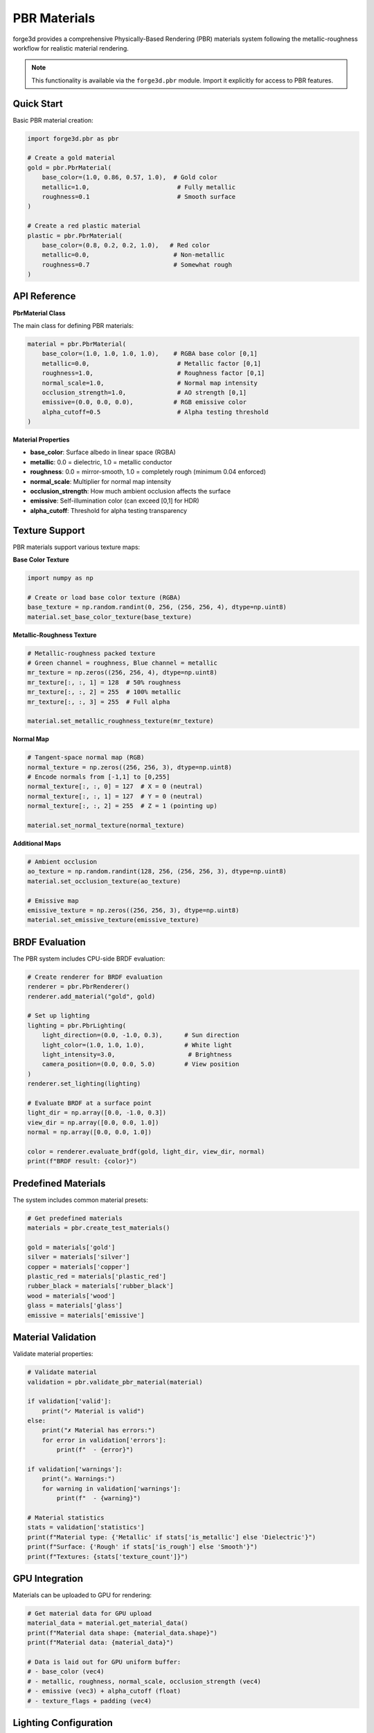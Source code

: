 PBR Materials
=============

forge3d provides a comprehensive Physically-Based Rendering (PBR) materials system following the metallic-roughness workflow for realistic material rendering.

.. note::
   This functionality is available via the ``forge3d.pbr`` module. Import it explicitly for access to PBR features.

Quick Start
-----------

Basic PBR material creation:

.. code-block:: python

    import forge3d.pbr as pbr
    
    # Create a gold material
    gold = pbr.PbrMaterial(
        base_color=(1.0, 0.86, 0.57, 1.0),  # Gold color
        metallic=1.0,                        # Fully metallic
        roughness=0.1                        # Smooth surface
    )
    
    # Create a red plastic material  
    plastic = pbr.PbrMaterial(
        base_color=(0.8, 0.2, 0.2, 1.0),   # Red color
        metallic=0.0,                       # Non-metallic
        roughness=0.7                       # Somewhat rough
    )

API Reference
-------------

**PbrMaterial Class**

The main class for defining PBR materials:

.. code-block:: python

    material = pbr.PbrMaterial(
        base_color=(1.0, 1.0, 1.0, 1.0),    # RGBA base color [0,1]
        metallic=0.0,                        # Metallic factor [0,1]
        roughness=1.0,                       # Roughness factor [0,1]
        normal_scale=1.0,                    # Normal map intensity
        occlusion_strength=1.0,              # AO strength [0,1]
        emissive=(0.0, 0.0, 0.0),           # RGB emissive color
        alpha_cutoff=0.5                     # Alpha testing threshold
    )

**Material Properties**

- **base_color**: Surface albedo in linear space (RGBA)
- **metallic**: 0.0 = dielectric, 1.0 = metallic conductor
- **roughness**: 0.0 = mirror-smooth, 1.0 = completely rough (minimum 0.04 enforced)
- **normal_scale**: Multiplier for normal map intensity
- **occlusion_strength**: How much ambient occlusion affects the surface
- **emissive**: Self-illumination color (can exceed [0,1] for HDR)
- **alpha_cutoff**: Threshold for alpha testing transparency

Texture Support
---------------

PBR materials support various texture maps:

**Base Color Texture**

.. code-block:: python

    import numpy as np
    
    # Create or load base color texture (RGBA)
    base_texture = np.random.randint(0, 256, (256, 256, 4), dtype=np.uint8)
    material.set_base_color_texture(base_texture)

**Metallic-Roughness Texture**

.. code-block:: python

    # Metallic-roughness packed texture
    # Green channel = roughness, Blue channel = metallic
    mr_texture = np.zeros((256, 256, 4), dtype=np.uint8)
    mr_texture[:, :, 1] = 128  # 50% roughness
    mr_texture[:, :, 2] = 255  # 100% metallic
    mr_texture[:, :, 3] = 255  # Full alpha
    
    material.set_metallic_roughness_texture(mr_texture)

**Normal Map**

.. code-block:: python

    # Tangent-space normal map (RGB)
    normal_texture = np.zeros((256, 256, 3), dtype=np.uint8)
    # Encode normals from [-1,1] to [0,255]
    normal_texture[:, :, 0] = 127  # X = 0 (neutral)
    normal_texture[:, :, 1] = 127  # Y = 0 (neutral)  
    normal_texture[:, :, 2] = 255  # Z = 1 (pointing up)
    
    material.set_normal_texture(normal_texture)

**Additional Maps**

.. code-block:: python

    # Ambient occlusion
    ao_texture = np.random.randint(128, 256, (256, 256, 3), dtype=np.uint8)
    material.set_occlusion_texture(ao_texture)
    
    # Emissive map
    emissive_texture = np.zeros((256, 256, 3), dtype=np.uint8)
    material.set_emissive_texture(emissive_texture)

BRDF Evaluation
---------------

The PBR system includes CPU-side BRDF evaluation:

.. code-block:: python

    # Create renderer for BRDF evaluation
    renderer = pbr.PbrRenderer()
    renderer.add_material("gold", gold)
    
    # Set up lighting
    lighting = pbr.PbrLighting(
        light_direction=(0.0, -1.0, 0.3),      # Sun direction
        light_color=(1.0, 1.0, 1.0),           # White light
        light_intensity=3.0,                    # Brightness
        camera_position=(0.0, 0.0, 5.0)        # View position
    )
    renderer.set_lighting(lighting)
    
    # Evaluate BRDF at a surface point
    light_dir = np.array([0.0, -1.0, 0.3])
    view_dir = np.array([0.0, 0.0, 1.0])
    normal = np.array([0.0, 0.0, 1.0])
    
    color = renderer.evaluate_brdf(gold, light_dir, view_dir, normal)
    print(f"BRDF result: {color}")

Predefined Materials
--------------------

The system includes common material presets:

.. code-block:: python

    # Get predefined materials
    materials = pbr.create_test_materials()
    
    gold = materials['gold']
    silver = materials['silver'] 
    copper = materials['copper']
    plastic_red = materials['plastic_red']
    rubber_black = materials['rubber_black']
    wood = materials['wood']
    glass = materials['glass']
    emissive = materials['emissive']

Material Validation
-------------------

Validate material properties:

.. code-block:: python

    # Validate material
    validation = pbr.validate_pbr_material(material)
    
    if validation['valid']:
        print("✓ Material is valid")
    else:
        print("✗ Material has errors:")
        for error in validation['errors']:
            print(f"  - {error}")
    
    if validation['warnings']:
        print("⚠ Warnings:")
        for warning in validation['warnings']:
            print(f"  - {warning}")
    
    # Material statistics
    stats = validation['statistics']
    print(f"Material type: {'Metallic' if stats['is_metallic'] else 'Dielectric'}")
    print(f"Surface: {'Rough' if stats['is_rough'] else 'Smooth'}")
    print(f"Textures: {stats['texture_count']}")

GPU Integration
---------------

Materials can be uploaded to GPU for rendering:

.. code-block:: python

    # Get material data for GPU upload
    material_data = material.get_material_data()
    print(f"Material data shape: {material_data.shape}")
    print(f"Material data: {material_data}")
    
    # Data is laid out for GPU uniform buffer:
    # - base_color (vec4)
    # - metallic, roughness, normal_scale, occlusion_strength (vec4)
    # - emissive (vec3) + alpha_cutoff (float)
    # - texture_flags + padding (vec4)

Lighting Configuration
----------------------

Set up realistic lighting for PBR materials:

.. code-block:: python

    lighting = pbr.PbrLighting(
        light_direction=(-0.5, -0.7, -0.5),    # Sun angle
        light_color=(1.0, 0.95, 0.8),          # Warm sunlight
        light_intensity=3.2,                    # Brightness
        camera_position=(0.0, 0.0, 5.0),       # Eye position
        ibl_intensity=1.0,                      # Environment contribution
        ibl_rotation=0.0,                       # Environment rotation
        exposure=1.0,                           # Exposure adjustment
        gamma=2.2                               # Gamma correction
    )
    
    # Get lighting data for GPU
    lighting_data = lighting.get_lighting_data()

Feature Detection
-----------------

Check PBR support availability:

.. code-block:: python

    if pbr.has_pbr_support():
        print("✓ PBR materials are supported")
        
        # Use PBR features
        material = pbr.PbrMaterial()
        renderer = pbr.PbrRenderer()
    else:
        print("✗ PBR materials not available")
        # Use fallback rendering

Best Practices
--------------

**Material Authoring**

1. **Physically Plausible Values**
   - Dielectric F0 should be around 0.04 (4% reflection)
   - Metallic materials use base_color as F0
   - Avoid pure black (0.0) or pure white (1.0) albedo

2. **Roughness Guidelines**
   - Minimum roughness of 0.04 to avoid singularities
   - Very smooth surfaces: 0.04-0.1
   - Typical surfaces: 0.2-0.8
   - Rough surfaces: 0.8-1.0

3. **Energy Conservation**
   - Brighter base colors should be less metallic
   - Rougher surfaces reflect less light at grazing angles
   - Emissive materials can exceed [0,1] range

**Performance Optimization**

- Reuse materials where possible to reduce GPU memory
- Use texture atlases to minimize texture switches
- Consider LOD for distant materials
- Validate materials during development to catch issues early

**Texture Authoring**

- Use linear color space for base color textures
- Normal maps should be in tangent space
- Pack metallic and roughness into single texture (green=roughness, blue=metallic)
- Ensure proper sRGB/linear handling

Legacy Compatibility
--------------------

The ``forge3d.materials`` module provides backward compatibility:

.. code-block:: python

    # Legacy import (still supported)
    import forge3d.materials as mat
    material = mat.PbrMaterial()  # Same as pbr.PbrMaterial()
    
    # Recommended import (clearer)
    import forge3d.pbr as pbr
    material = pbr.PbrMaterial()

Both approaches provide identical functionality, but ``forge3d.pbr`` is recommended for new code.
